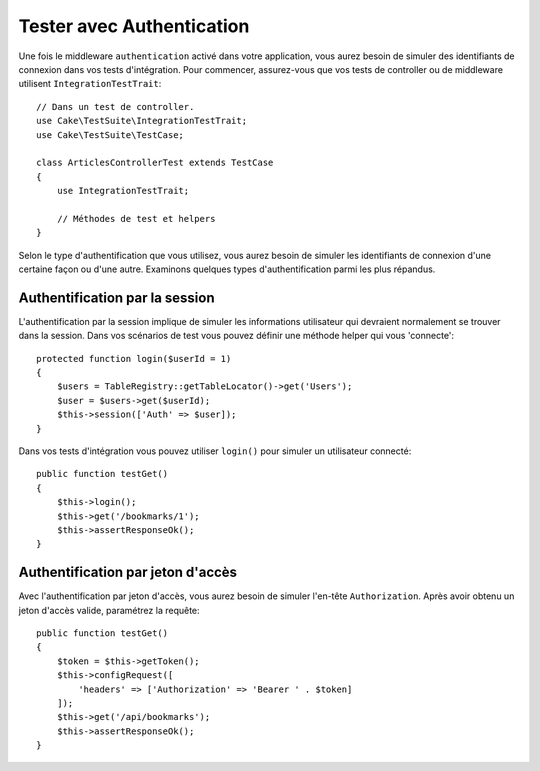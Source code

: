 Tester avec Authentication
##########################

Une fois le middleware ``authentication`` activé dans votre application, vous
aurez besoin de simuler des identifiants de connexion dans vos tests
d'intégration.
Pour commencer, assurez-vous que vos tests de controller ou de middleware
utilisent ``IntegrationTestTrait``::

    // Dans un test de controller.
    use Cake\TestSuite\IntegrationTestTrait;
    use Cake\TestSuite\TestCase;

    class ArticlesControllerTest extends TestCase
    {
        use IntegrationTestTrait;

        // Méthodes de test et helpers
    }

Selon le type d'authentification que vous utilisez, vous aurez besoin de
simuler les identifiants de connexion d'une certaine façon ou d'une autre.
Examinons quelques types d'authentification parmi les plus répandus.

Authentification par la session
===============================

L'authentification par la session implique de simuler les informations
utilisateur qui devraient normalement se trouver dans la session. Dans vos
scénarios de test vous pouvez définir une méthode helper qui vous 'connecte'::

   protected function login($userId = 1)
   {
       $users = TableRegistry::getTableLocator()->get('Users');
       $user = $users->get($userId);
       $this->session(['Auth' => $user]);
   }

Dans vos tests d'intégration vous pouvez utiliser ``login()`` pour simuler un
utilisateur connecté::

   public function testGet()
   {
       $this->login();
       $this->get('/bookmarks/1');
       $this->assertResponseOk();
   }

Authentification par jeton d'accès
==================================

Avec l'authentification par jeton d'accès, vous aurez besoin de simuler
l'en-tête ``Authorization``. Après avoir obtenu un jeton d'accès valide,
paramétrez la requête::

   public function testGet()
   {
       $token = $this->getToken();
       $this->configRequest([
           'headers' => ['Authorization' => 'Bearer ' . $token]
       ]);
       $this->get('/api/bookmarks');
       $this->assertResponseOk();
   }
